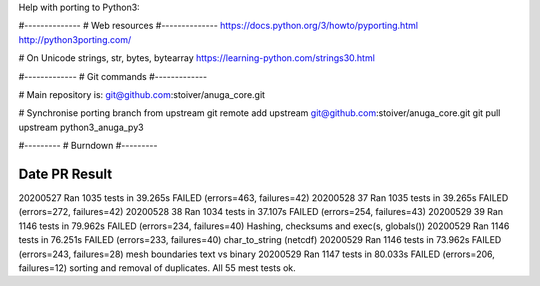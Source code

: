Help with porting to Python3:


#--------------
# Web resources
#--------------
https://docs.python.org/3/howto/pyporting.html
http://python3porting.com/

# On Unicode strings, str, bytes, bytearray
https://learning-python.com/strings30.html

#-------------
# Git commands
#-------------


# Main repository is: git@github.com:stoiver/anuga_core.git

# Synchronise porting branch from upstream
git remote add upstream git@github.com:stoiver/anuga_core.git
git pull upstream python3_anuga_py3 

#---------
# Burndown
#---------

Date PR Result
-------------------

20200527     Ran 1035 tests in 39.265s FAILED (errors=463, failures=42)
20200528  37 Ran 1035 tests in 39.265s FAILED (errors=272, failures=42)
20200528  38 Ran 1034 tests in 37.107s FAILED (errors=254, failures=43)
20200529  39 Ran 1146 tests in 79.962s FAILED (errors=234, failures=40) Hashing, checksums and exec(s, globals())
20200529     Ran 1146 tests in 76.251s FAILED (errors=233, failures=40) char_to_string (netcdf)
20200529     Ran 1146 tests in 73.962s FAILED (errors=243, failures=28) mesh boundaries text vs binary
20200529     Ran 1147 tests in 80.033s FAILED (errors=206, failures=12) sorting and removal of duplicates. All 55 mest tests ok.



